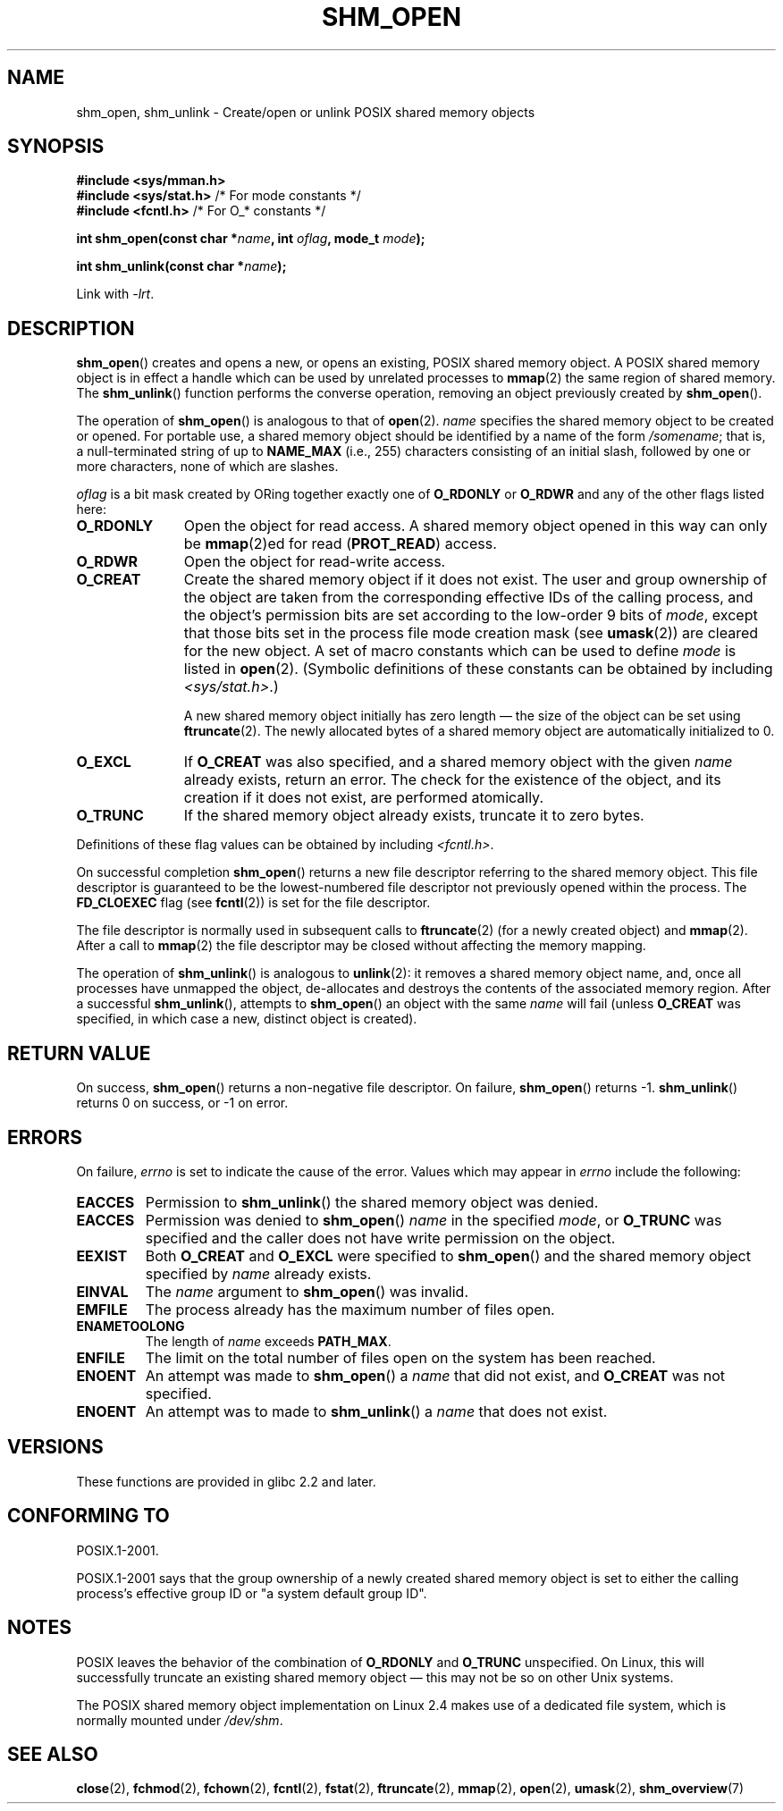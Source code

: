 .\" Hey Emacs! This file is -*- nroff -*- source.
.\"
.\" Copyright (C) 2002 Michael Kerrisk <mtk.manpages@gmail.com>
.\"
.\" Permission is granted to make and distribute verbatim copies of this
.\" manual provided the copyright notice and this permission notice are
.\" preserved on all copies.
.\"
.\" Permission is granted to copy and distribute modified versions of this
.\" manual under the conditions for verbatim copying, provided that the
.\" entire resulting derived work is distributed under the terms of a
.\" permission notice identical to this one.
.\"
.\" Since the Linux kernel and libraries are constantly changing, this
.\" manual page may be incorrect or out-of-date.  The author(s) assume no
.\" responsibility for errors or omissions, or for damages resulting from
.\" the use of the information contained herein.  The author(s) may not
.\" have taken the same level of care in the production of this manual,
.\" which is licensed free of charge, as they might when working
.\" professionally.
.\"
.\" Formatted or processed versions of this manual, if unaccompanied by
.\" the source, must acknowledge the copyright and authors of this work.
.\"
.\" FIXME . Add an example to this page
.TH SHM_OPEN 3 2009-02-25 "Linux" "Linux Programmer's Manual"
.SH NAME
shm_open, shm_unlink \- Create/open or unlink POSIX shared memory objects
.SH SYNOPSIS
.B #include <sys/mman.h>
.br
.BR "#include <sys/stat.h>" "        /* For mode constants */"
.br
.BR "#include <fcntl.h>" "           /* For O_* constants */"
.sp
.BI "int shm_open(const char *" name ", int " oflag ", mode_t " mode );
.sp
.BI "int shm_unlink(const char *" name );
.sp
Link with \fI\-lrt\fP.
.SH DESCRIPTION
.BR shm_open ()
creates and opens a new, or opens an existing, POSIX shared memory object.
A POSIX shared memory object is in effect a handle which can
be used by unrelated processes to
.BR mmap (2)
the same region of shared memory.
The
.BR shm_unlink ()
function performs the converse operation,
removing an object previously created by
.BR shm_open ().
.LP
The operation of
.BR shm_open ()
is analogous to that of
.BR open (2).
.I name
specifies the shared memory object to be created or opened.
For portable use,
a shared memory object should be identified by a name of the form
.IR /somename ;
that is, a null-terminated string of up to
.BI NAME_MAX
(i.e., 255) characters consisting of an initial slash,
.\" glibc allows the initial slash to be omitted, and makes
.\" multiple initial slashes equivalent to a single slash.
.\" This differs from the implementation of POSIX message queues.
followed by one or more characters, none of which are slashes.
.\" glibc allows subdirectory components in the name, in which
.\" case the subdirectory must exist under /dev/shm, and allow the
.\" required permissions if a user wants to create a shared memory
.\" object in that subdirectory.
.LP
.I oflag
is a bit mask created by ORing together exactly one of
.B O_RDONLY
or
.B O_RDWR
and any of the other flags listed here:
.TP 1.1i
.B O_RDONLY
Open the object for read access.
A shared memory object opened in this way can only be
.BR mmap (2)ed
for read (\fBPROT_READ\fP) access.
.TP
.B O_RDWR
Open the object for read-write access.
.TP
.B O_CREAT
Create the shared memory object if it does not exist.
The user and group ownership of the object are taken
from the corresponding effective IDs of the calling process,
.\" In truth it is actually the file system IDs on Linux, but these
.\" are nearly always the same as the effective IDs.  (MTK, Jul 05)
and the object's
permission bits are set according to the low-order 9 bits of
.IR mode ,
except that those bits set in the process file mode
creation mask (see
.BR umask (2))
are cleared for the new object.
A set of macro constants which can be used to define
.I mode
is listed in
.BR open (2).
(Symbolic definitions of these constants can be obtained by including
.IR <sys/stat.h> .)
.sp
A new shared memory object initially has zero length \(em the size of the
object can be set using
.BR ftruncate (2).
The newly allocated bytes of a shared memory
object are automatically initialized to 0.
.TP
.B O_EXCL
If
.B O_CREAT
was also specified, and a shared memory object with the given
.I name
already exists, return an error.
The check for the existence of the object, and its creation if it
does not exist, are performed atomically.
.TP
.B O_TRUNC
If the shared memory object already exists, truncate it to zero bytes.
.LP
Definitions of these flag values can be obtained by including
.IR <fcntl.h> .
.LP
On successful completion
.BR shm_open ()
returns a new file descriptor referring to the shared memory object.
This file descriptor is guaranteed to be the lowest-numbered file descriptor
not previously opened within the process.
The
.B FD_CLOEXEC
flag (see
.BR fcntl (2))
is set for the file descriptor.

The file descriptor is normally used in subsequent calls
to
.BR ftruncate (2)
(for a newly created object) and
.BR mmap (2).
After a call to
.BR mmap (2)
the file descriptor may be closed without affecting the memory mapping.

The operation
of
.BR shm_unlink ()
is analogous to
.BR unlink (2):
it removes a shared memory object name, and, once all processes
have unmapped the object, de-allocates and
destroys the contents of the associated memory region.
After a successful
.BR shm_unlink (),
attempts to
.BR shm_open ()
an object with the same
.I name
will fail (unless
.B O_CREAT
was specified, in which case a new, distinct object is created).
.SH "RETURN VALUE"
On success,
.BR shm_open ()
returns a non-negative file descriptor.
On failure,
.BR shm_open ()
returns \-1.
.BR shm_unlink ()
returns 0 on success, or \-1 on error.
.SH ERRORS
On failure,
.I errno
is set to indicate the cause of the error.
Values which may appear in
.I errno
include the following:
.TP
.B EACCES
Permission to
.BR shm_unlink ()
the shared memory object was denied.
.TP
.B EACCES
Permission was denied to
.BR shm_open ()
.I name
in the specified
.IR mode ,
or
.B O_TRUNC
was specified and the caller does not have write permission on the object.
.TP
.B EEXIST
Both
.B O_CREAT
and
.B O_EXCL
were specified to
.BR shm_open ()
and the shared memory object specified by
.I name
already exists.
.TP
.B EINVAL
The
.I name
argument to
.BR shm_open ()
was invalid.
.TP
.B EMFILE
The process already has the maximum number of files open.
.TP
.B ENAMETOOLONG
The length of
.I name
exceeds
.BR PATH_MAX .
.TP
.B ENFILE
The limit on the total number of files open on the system has been
reached.
.TP
.B ENOENT
An attempt was made to
.BR shm_open ()
a
.I name
that did not exist, and
.B O_CREAT
was not specified.
.TP
.B ENOENT
An attempt was to made to
.BR shm_unlink ()
a
.I name
that does not exist.
.SH VERSIONS
These functions are provided in glibc 2.2 and later.
.SH "CONFORMING TO"
POSIX.1-2001.
.LP
POSIX.1-2001 says that the group ownership of a newly created shared
memory object is set to either the calling process's effective group ID
or "a system default group ID".
.SH "NOTES"
.LP
POSIX leaves the behavior of the combination of
.B O_RDONLY
and
.B O_TRUNC
unspecified.
On Linux, this will successfully truncate an existing
shared memory object \(em this may not be so on other Unix systems.
.LP
The POSIX shared memory object implementation on Linux 2.4 makes use
of a dedicated file system, which is normally
mounted under
.IR /dev/shm .
.SH "SEE ALSO"
.BR close (2),
.BR fchmod (2),
.BR fchown (2),
.BR fcntl (2),
.BR fstat (2),
.BR ftruncate (2),
.BR mmap (2),
.BR open (2),
.BR umask (2),
.BR shm_overview (7)
